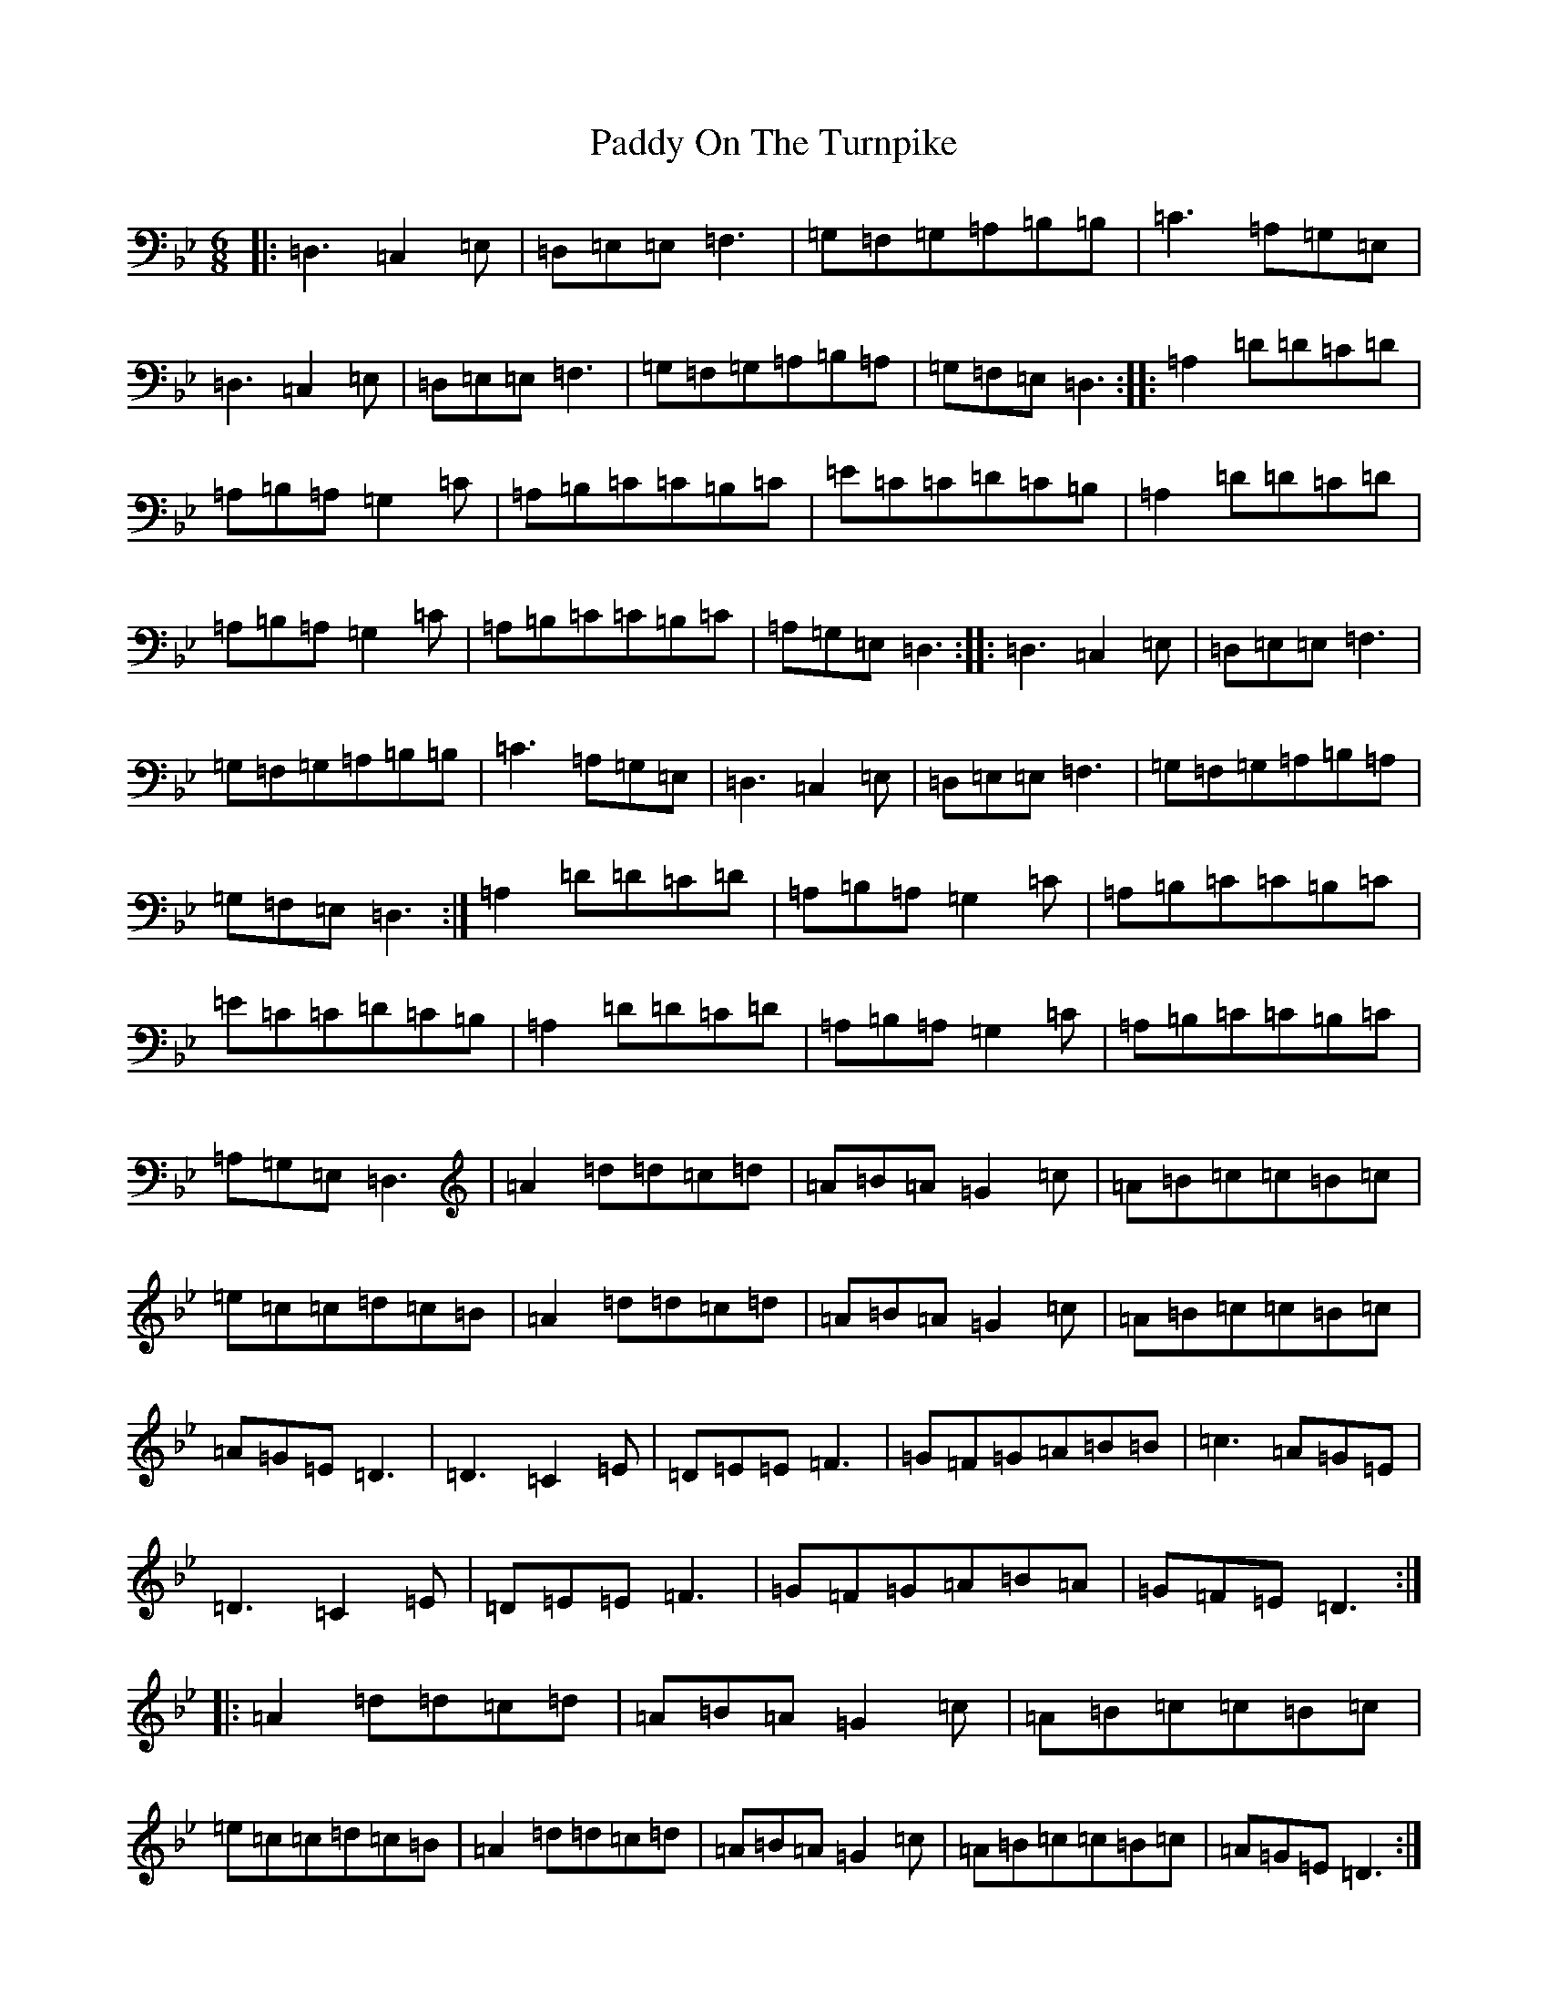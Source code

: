 X: 15620
T: Paddy On The Turnpike
S: https://thesession.org/tunes/338#setting28220
Z: A Dorian
R: reel
M:6/8
L:1/8
K: C Dorian
|:=D,3=C,2=E,|=D,=E,=E,=F,3|=G,=F,=G,=A,=B,=B,|=C3=A,=G,=E,|=D,3=C,2=E,|=D,=E,=E,=F,3|=G,=F,=G,=A,=B,=A,|=G,=F,=E,=D,3:||:=A,2=D=D=C=D|=A,=B,=A,=G,2=C|=A,=B,=C=C=B,=C|=E=C=C=D=C=B,|=A,2=D=D=C=D|=A,=B,=A,=G,2=C|=A,=B,=C=C=B,=C|=A,=G,=E,=D,3:||:=D,3=C,2=E,|=D,=E,=E,=F,3|=G,=F,=G,=A,=B,=B,|=C3=A,=G,=E,|=D,3=C,2=E,|=D,=E,=E,=F,3|=G,=F,=G,=A,=B,=A,|=G,=F,=E,=D,3:|=A,2=D=D=C=D|=A,=B,=A,=G,2=C|=A,=B,=C=C=B,=C|=E=C=C=D=C=B,|=A,2=D=D=C=D|=A,=B,=A,=G,2=C|=A,=B,=C=C=B,=C|=A,=G,=E,=D,3|=A2=d=d=c=d|=A=B=A=G2=c|=A=B=c=c=B=c|=e=c=c=d=c=B|=A2=d=d=c=d|=A=B=A=G2=c|=A=B=c=c=B=c|=A=G=E=D3|=D3=C2=E|=D=E=E=F3|=G=F=G=A=B=B|=c3=A=G=E|=D3=C2=E|=D=E=E=F3|=G=F=G=A=B=A|=G=F=E=D3:||:=A2=d=d=c=d|=A=B=A=G2=c|=A=B=c=c=B=c|=e=c=c=d=c=B|=A2=d=d=c=d|=A=B=A=G2=c|=A=B=c=c=B=c|=A=G=E=D3:|